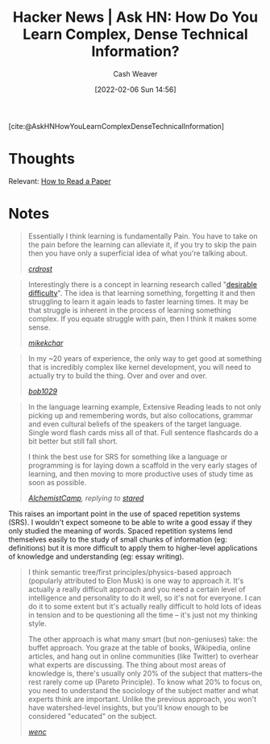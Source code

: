 :PROPERTIES:
:ROAM_REFS: [cite:@AskHNHowYouLearnComplexDenseTechnicalInformation]
:ID:       39b74423-8abb-4fd6-8ca1-536539e2d05b
:DIR:      /home/cashweaver/proj/roam/attachments/39b74423-8abb-4fd6-8ca1-536539e2d05b
:END:
#+title: Hacker News | Ask HN: How Do You Learn Complex, Dense Technical Information?
#+author: Cash Weaver
#+date: [2022-02-06 Sun 14:56]
#+filetags: reference

[cite:@AskHNHowYouLearnComplexDenseTechnicalInformation]

* Thoughts

Relevant: [[id:e6b1cd50-8293-44a3-bcba-d302d0835470][How to Read a Paper]]

* Notes

#+begin_quote
Essentially I think learning is fundamentally Pain. You have to take on the pain before the learning can alleviate it, if you try to skip the pain then you have only a superficial idea of what you're talking about.

/[[https://news.ycombinator.com/item?id=22327554][crdrost]]/
#+end_quote

#+begin_quote
Interestingly there is a concept in learning research called "[[id:89eb6adc-d8f8-4033-bc46-7fed725c3c01][desirable difficulty]]". The idea is that learning something, forgetting it and then struggling to learn it again leads to faster learning times. It may be that struggle is inherent in the process of learning something complex. If you equate struggle with pain, then I think it makes some sense.

/[[https://news.ycombinator.com/item?id=22330631][mikekchar]]/
#+end_quote

#+begin_quote
In my ~20 years of experience, the only way to get good at something that is incredibly complex like kernel development, you will need to actually try to build the thing. Over and over and over.

/[[https://news.ycombinator.com/item?id=22330078][bob1029]]/
#+end_quote

#+begin_quote
In the language learning example, Extensive Reading leads to not only picking up and remembering words, but also collocations, grammar and even cultural beliefs of the speakers of the target language. Single word flash cards miss all of that. Full sentence flashcards do a bit better but still fall short.

I think the best use for SRS for something like a language or programming is for laying down a scaffold in the very early stages of learning, and then moving to more productive uses of study time as soon as possible.

/[[https://news.ycombinator.com/item?id=22332329][AlchemistCamp]], replying to [[https://news.ycombinator.com/item?id=22326925][stared]]/
#+end_quote

This raises an important point in the use of spaced repetition systems (SRS). I wouldn't expect someone to be able to write a good essay if they only studied the meaning of words. Spaced repetition systems lend themselves easily to the study of small chunks of information (eg: definitions) but it is more difficult to apply them to higher-level applications of knowledge and understanding (eg: essay writing).

#+begin_quote
I think semantic tree/first principles/physics-based approach (popularly attributed to Elon Musk) is one way to approach it. It's actually a really difficult approach and you need a certain level of intelligence and personality to do it well, so it's not for everyone. I can do it to some extent but it's actually really difficult to hold lots of ideas in tension and to be questioning all the time -- it's just not my thinking style.

The other approach is what many smart (but non-geniuses) take: the buffet approach. You graze at the table of books, Wikipedia, online articles, and hang out in online communities (like Twitter) to overhear what experts are discussing. The thing about most areas of knowledge is, there's usually only 20% of the subject that matters--the rest rarely come up (Pareto Principle). To know what 20% to focus on, you need to understand the sociology of the subject matter and what experts think are important. Unlike the previous approach, you won't have watershed-level insights, but you'll know enough to be considered "educated" on the subject.

/[[https://news.ycombinator.com/item?id=22327704][wenc]]/
#+end_quote

#+print_bibliography:

* Anki :noexport:
:PROPERTIES:
:ANKI_DECK: Default
:END:










